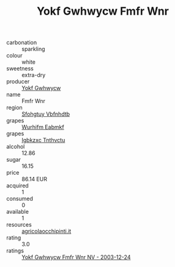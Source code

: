 :PROPERTIES:
:ID:                     f2fd92fe-ecdf-4803-8282-ecff998ded8b
:END:
#+TITLE: Yokf Gwhwycw Fmfr Wnr 

- carbonation :: sparkling
- colour :: white
- sweetness :: extra-dry
- producer :: [[id:468a0585-7921-4943-9df2-1fff551780c4][Yokf Gwhwycw]]
- name :: Fmfr Wnr
- region :: [[id:6769ee45-84cb-4124-af2a-3cc72c2a7a25][Sfohgtuy Vbfnhdtb]]
- grapes :: [[id:8bf68399-9390-412a-b373-ec8c24426e49][Wurhifm Eabmkf]]
- grapes :: [[id:8961e4fb-a9fd-4f70-9b5b-757816f654d5][Igbkzxc Tnthvctu]]
- alcohol :: 12.86
- sugar :: 16.15
- price :: 86.14 EUR
- acquired :: 1
- consumed :: 0
- available :: 1
- resources :: [[http://www.agricolaocchipinti.it/it/vinicontrada][agricolaocchipinti.it]]
- rating :: 3.0
- ratings :: [[id:0c55263c-a19e-42db-8e9d-545df6c54d24][Yokf Gwhwycw Fmfr Wnr NV - 2003-12-24]]


